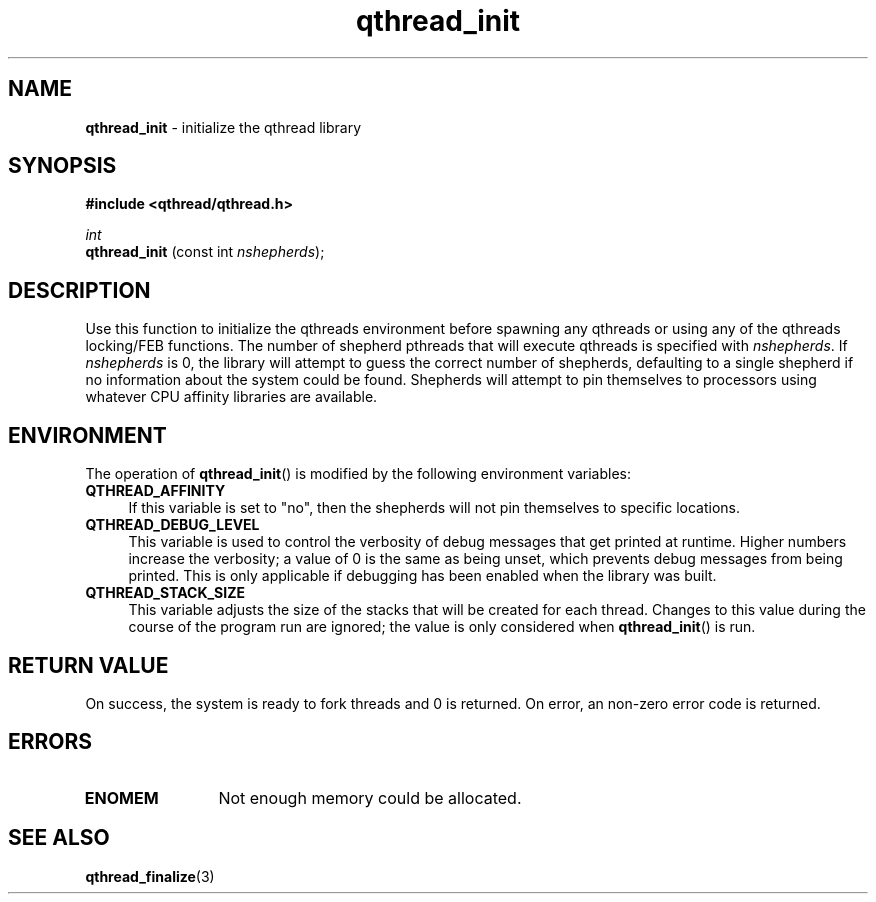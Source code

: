 .TH qthread_init 3 "NOVEMBER 2006" libqthread "libqthread"
.SH NAME
.B qthread_init
\- initialize the qthread library
.SH SYNOPSIS
.B #include <qthread/qthread.h>

.I int
.br
.B qthread_init
.RI "(const int " nshepherds );
.SH DESCRIPTION
Use this function to initialize the qthreads environment before spawning any
qthreads or using any of the qthreads locking/FEB functions. The number of
shepherd pthreads that will execute qthreads is specified with
.IR nshepherds .
If
.I nshepherds
is 0, the library will attempt to guess the correct number of shepherds,
defaulting to a single shepherd if no information about the system could be
found. Shepherds will attempt to pin themselves to processors using whatever
CPU affinity libraries are available.
.SH ENVIRONMENT
The operation of
.BR qthread_init ()
is modified by the following environment variables:
.TP 4
.B QTHREAD_AFFINITY
If this variable is set to "no", then the shepherds will not pin themselves to
specific locations.
.TP
.B QTHREAD_DEBUG_LEVEL
This variable is used to control the verbosity of debug messages that get
printed at runtime. Higher numbers increase the verbosity; a value of 0 is the
same as being unset, which prevents debug messages from being printed. This is
only applicable if debugging has been enabled when the library was built.
.TP
.B QTHREAD_STACK_SIZE
This variable adjusts the size of the stacks that will be created for each
thread. Changes to this value during the course of the program run are ignored;
the value is only considered when
.BR qthread_init ()
is run.
.SH RETURN VALUE
On success, the system is ready to fork threads and 0 is returned. On error, an
non-zero error code is returned.
.SH ERRORS
.TP 12
.B ENOMEM
Not enough memory could be allocated.
.SH SEE ALSO
.BR qthread_finalize (3)
